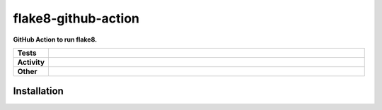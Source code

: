 #####################
flake8-github-action
#####################

.. start short_desc

**GitHub Action to run flake8.**

.. end short_desc


.. start shields

.. list-table::
	:stub-columns: 1
	:widths: 10 90

	* - Tests
	  - |travis| |actions_windows| |actions_macos| |codefactor| |pre_commit_ci|

	* - Activity
	  - |commits-latest| |commits-since| |maintained|
	* - Other
	  - |license| |language| |requires| |pre_commit|



.. |travis| image:: https://github.com/domdfcoding/flake8-github-action/workflows/Linux%20Tests/badge.svg
	:target: https://github.com/domdfcoding/flake8-github-action/actions?query=workflow%3A%22Linux+Tests%22
	:alt: Linux Test Status

.. |actions_windows| image:: https://github.com/domdfcoding/flake8-github-action/workflows/Windows%20Tests/badge.svg
	:target: https://github.com/domdfcoding/flake8-github-action/actions?query=workflow%3A%22Windows+Tests%22
	:alt: Windows Test Status

.. |actions_macos| image:: https://github.com/domdfcoding/flake8-github-action/workflows/macOS%20Tests/badge.svg
	:target: https://github.com/domdfcoding/flake8-github-action/actions?query=workflow%3A%22macOS+Tests%22
	:alt: macOS Test Status

.. |requires| image:: https://requires.io/github/domdfcoding/flake8-github-action/requirements.svg?branch=master
	:target: https://requires.io/github/domdfcoding/flake8-github-action/requirements/?branch=master
	:alt: Requirements Status

.. |codefactor| image:: https://img.shields.io/codefactor/grade/github/domdfcoding/flake8-github-action?logo=codefactor
	:target: https://www.codefactor.io/repository/github/domdfcoding/flake8-github-action
	:alt: CodeFactor Grade

.. |pypi-version| image:: https://img.shields.io/pypi/v/flake8-github-action
	:target: https://pypi.org/project/flake8-github-action/
	:alt: PyPI - Package Version

.. |supported-versions| image:: https://img.shields.io/pypi/pyversions/flake8-github-action?logo=python&logoColor=white
	:target: https://pypi.org/project/flake8-github-action/
	:alt: PyPI - Supported Python Versions

.. |supported-implementations| image:: https://img.shields.io/pypi/implementation/flake8-github-action
	:target: https://pypi.org/project/flake8-github-action/
	:alt: PyPI - Supported Implementations

.. |wheel| image:: https://img.shields.io/pypi/wheel/flake8-github-action
	:target: https://pypi.org/project/flake8-github-action/
	:alt: PyPI - Wheel

.. |license| image:: https://img.shields.io/github/license/domdfcoding/flake8-github-action
	:target: https://github.com/domdfcoding/flake8-github-action/blob/master/LICENSE
	:alt: License

.. |language| image:: https://img.shields.io/github/languages/top/domdfcoding/flake8-github-action
	:alt: GitHub top language

.. |commits-since| image:: https://img.shields.io/github/commits-since/domdfcoding/flake8-github-action/v0.0.0
	:target: https://github.com/domdfcoding/flake8-github-action/pulse
	:alt: GitHub commits since tagged version

.. |commits-latest| image:: https://img.shields.io/github/last-commit/domdfcoding/flake8-github-action
	:target: https://github.com/domdfcoding/flake8-github-action/commit/master
	:alt: GitHub last commit

.. |maintained| image:: https://img.shields.io/maintenance/yes/2020
	:alt: Maintenance

.. |pre_commit| image:: https://img.shields.io/badge/pre--commit-enabled-brightgreen?logo=pre-commit&logoColor=white
	:target: https://github.com/pre-commit/pre-commit
	:alt: pre-commit

.. |pre_commit_ci| image:: https://results.pre-commit.ci/badge/github/domdfcoding/flake8-github-action/master.svg
	:target: https://results.pre-commit.ci/latest/github/domdfcoding/flake8-github-action/master
	:alt: pre-commit.ci status

.. end shields

Installation
--------------

.. start installation
.. end installation
